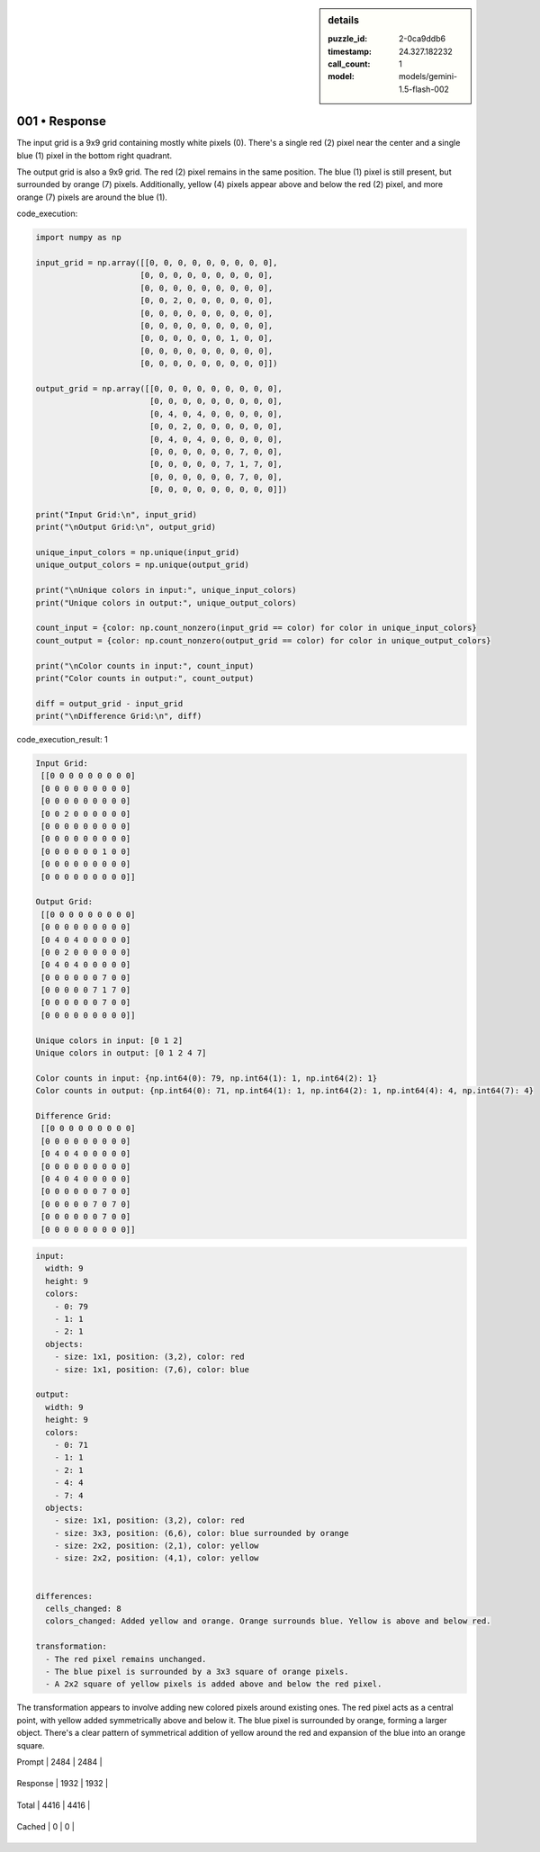 .. sidebar:: details

   :puzzle_id: 2-0ca9ddb6
   :timestamp: 24.327.182232
   :call_count: 1
   
   :model: models/gemini-1.5-flash-002
   

==============
001 • Response
==============


    

The input grid is a 9x9 grid containing mostly white pixels (0).  There's a single red (2) pixel near the center and a single blue (1) pixel in the bottom right quadrant.

The output grid is also a 9x9 grid. The red (2) pixel remains in the same position. The blue (1) pixel is still present, but surrounded by orange (7) pixels. Additionally, yellow (4) pixels appear above and below the red (2) pixel, and more orange (7) pixels are around the blue (1).


    


    

code_execution:


    


    

.. code-block:: python


   import numpy as np

   input_grid = np.array([[0, 0, 0, 0, 0, 0, 0, 0, 0],
                         [0, 0, 0, 0, 0, 0, 0, 0, 0],
                         [0, 0, 0, 0, 0, 0, 0, 0, 0],
                         [0, 0, 2, 0, 0, 0, 0, 0, 0],
                         [0, 0, 0, 0, 0, 0, 0, 0, 0],
                         [0, 0, 0, 0, 0, 0, 0, 0, 0],
                         [0, 0, 0, 0, 0, 0, 1, 0, 0],
                         [0, 0, 0, 0, 0, 0, 0, 0, 0],
                         [0, 0, 0, 0, 0, 0, 0, 0, 0]])

   output_grid = np.array([[0, 0, 0, 0, 0, 0, 0, 0, 0],
                           [0, 0, 0, 0, 0, 0, 0, 0, 0],
                           [0, 4, 0, 4, 0, 0, 0, 0, 0],
                           [0, 0, 2, 0, 0, 0, 0, 0, 0],
                           [0, 4, 0, 4, 0, 0, 0, 0, 0],
                           [0, 0, 0, 0, 0, 0, 7, 0, 0],
                           [0, 0, 0, 0, 0, 7, 1, 7, 0],
                           [0, 0, 0, 0, 0, 0, 7, 0, 0],
                           [0, 0, 0, 0, 0, 0, 0, 0, 0]])

   print("Input Grid:\n", input_grid)
   print("\nOutput Grid:\n", output_grid)

   unique_input_colors = np.unique(input_grid)
   unique_output_colors = np.unique(output_grid)

   print("\nUnique colors in input:", unique_input_colors)
   print("Unique colors in output:", unique_output_colors)

   count_input = {color: np.count_nonzero(input_grid == color) for color in unique_input_colors}
   count_output = {color: np.count_nonzero(output_grid == color) for color in unique_output_colors}

   print("\nColor counts in input:", count_input)
   print("Color counts in output:", count_output)

   diff = output_grid - input_grid
   print("\nDifference Grid:\n", diff)


    


    

code_execution_result: 1


    


    

.. code-block::

   Input Grid:
    [[0 0 0 0 0 0 0 0 0]
    [0 0 0 0 0 0 0 0 0]
    [0 0 0 0 0 0 0 0 0]
    [0 0 2 0 0 0 0 0 0]
    [0 0 0 0 0 0 0 0 0]
    [0 0 0 0 0 0 0 0 0]
    [0 0 0 0 0 0 1 0 0]
    [0 0 0 0 0 0 0 0 0]
    [0 0 0 0 0 0 0 0 0]]

   Output Grid:
    [[0 0 0 0 0 0 0 0 0]
    [0 0 0 0 0 0 0 0 0]
    [0 4 0 4 0 0 0 0 0]
    [0 0 2 0 0 0 0 0 0]
    [0 4 0 4 0 0 0 0 0]
    [0 0 0 0 0 0 7 0 0]
    [0 0 0 0 0 7 1 7 0]
    [0 0 0 0 0 0 7 0 0]
    [0 0 0 0 0 0 0 0 0]]

   Unique colors in input: [0 1 2]
   Unique colors in output: [0 1 2 4 7]

   Color counts in input: {np.int64(0): 79, np.int64(1): 1, np.int64(2): 1}
   Color counts in output: {np.int64(0): 71, np.int64(1): 1, np.int64(2): 1, np.int64(4): 4, np.int64(7): 4}

   Difference Grid:
    [[0 0 0 0 0 0 0 0 0]
    [0 0 0 0 0 0 0 0 0]
    [0 4 0 4 0 0 0 0 0]
    [0 0 0 0 0 0 0 0 0]
    [0 4 0 4 0 0 0 0 0]
    [0 0 0 0 0 0 7 0 0]
    [0 0 0 0 0 7 0 7 0]
    [0 0 0 0 0 0 7 0 0]
    [0 0 0 0 0 0 0 0 0]]


    


    

.. code-block:: yaml

   input:
     width: 9
     height: 9
     colors:
       - 0: 79
       - 1: 1
       - 2: 1
     objects:
       - size: 1x1, position: (3,2), color: red
       - size: 1x1, position: (7,6), color: blue

   output:
     width: 9
     height: 9
     colors:
       - 0: 71
       - 1: 1
       - 2: 1
       - 4: 4
       - 7: 4
     objects:
       - size: 1x1, position: (3,2), color: red
       - size: 3x3, position: (6,6), color: blue surrounded by orange
       - size: 2x2, position: (2,1), color: yellow
       - size: 2x2, position: (4,1), color: yellow


   differences:
     cells_changed: 8
     colors_changed: Added yellow and orange. Orange surrounds blue. Yellow is above and below red.

   transformation:
     - The red pixel remains unchanged.
     - The blue pixel is surrounded by a 3x3 square of orange pixels.
     - A 2x2 square of yellow pixels is added above and below the red pixel.

The transformation appears to involve adding new colored pixels around existing ones. The red pixel acts as a central point, with yellow added symmetrically above and below it. The blue pixel is surrounded by orange, forming a larger object.  There's a clear pattern of symmetrical addition of yellow around the red and expansion of the blue into an orange square.


    




+----------------+--------------+
| Timing         |      Seconds |
+================+==============+
| Response Time  | 17.502 |
+----------------+--------------+
| Total Elapsed  | 17.607 |
+----------------+--------------+




+----------------+--------------+-------------+
| Token Type     | Current Call |  Total Used |
+================+==============+=============+

| Prompt | 2484 | 2484 |
+----------------+--------------+-------------+

| Response | 1932 | 1932 |
+----------------+--------------+-------------+

| Total | 4416 | 4416 |
+----------------+--------------+-------------+

| Cached | 0 | 0 |
+----------------+--------------+-------------+


